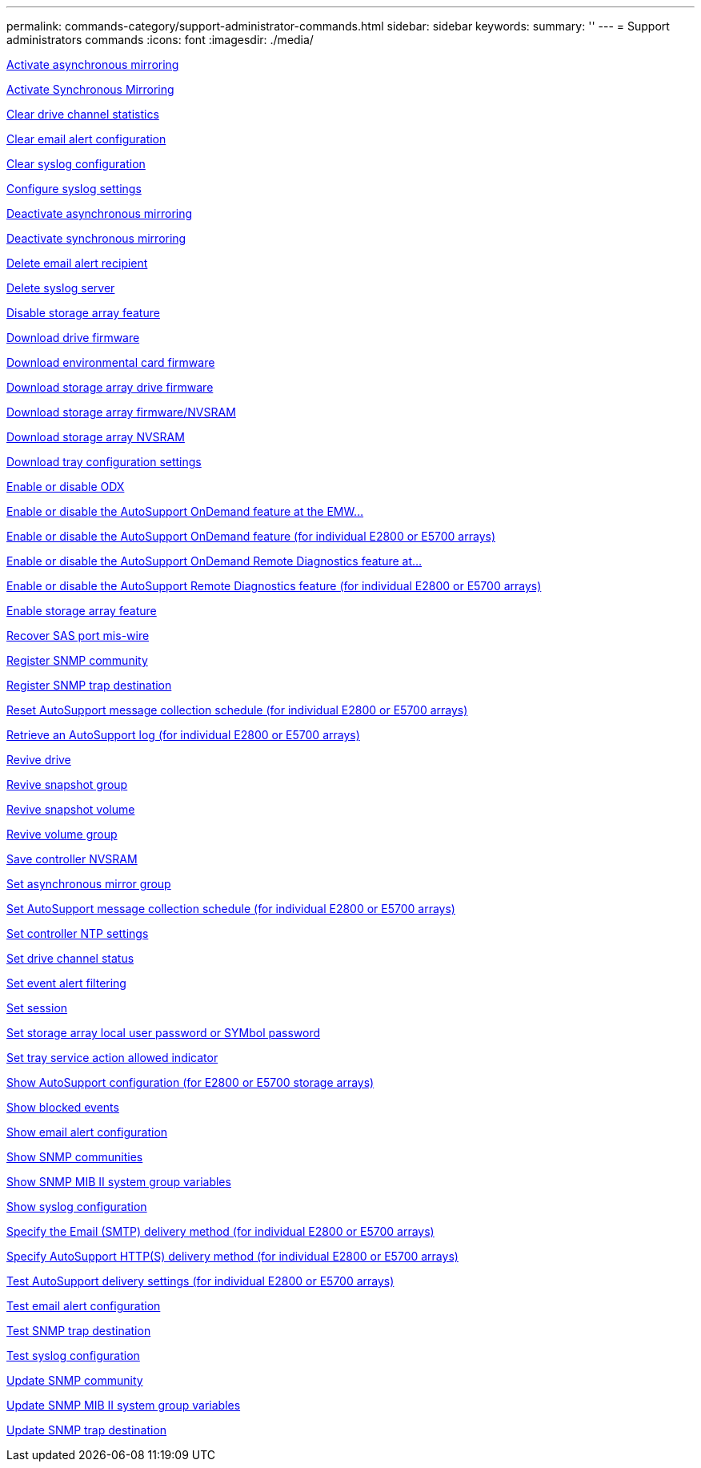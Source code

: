 ---
permalink: commands-category/support-administrator-commands.html
sidebar: sidebar
keywords:
summary: ''
---
= Support administrators commands
:icons: font
:imagesdir: ./media/

link:../commands-a-z/activate-asynchronous-mirroring.html[Activate asynchronous mirroring]

link:../commands-a-z/activate-synchronous-mirroring.html[Activate Synchronous Mirroring]

link:../commands-a-z/clear-alldrivechannels-stats.html[Clear drive channel statistics]

link:../commands-a-z/clear-emailalert-configuration.html[Clear email alert configuration]

link:../commands-a-z/clear-syslog-configuration.html[Clear syslog configuration]

link:../commands-a-z/set-syslog.html[Configure syslog settings]

link:../commands-a-z/deactivate-storagearray.html[Deactivate asynchronous mirroring]

link:../commands-a-z/deactivate-storagearray-feature.html[Deactivate synchronous mirroring]

link:../commands-a-z/delete-emailalert.html[Delete email alert recipient]

link:../commands-a-z/delete-syslog.html[Delete syslog server]

link:../commands-a-z/disable-storagearray.html[Disable storage array feature]

link:../commands-a-z/download-drive-firmware.html[Download drive firmware]

link:../commands-a-z/download-tray-firmware-file.html[Download environmental card firmware]

link:../commands-a-z/download-storagearray-drivefirmware-file.html[Download storage array drive firmware]

link:../commands-a-z/download-storagearray-firmware.html[Download storage array firmware/NVSRAM]

link:../commands-a-z/download-storagearray-nvsram.html[Download storage array NVSRAM]

link:../commands-a-z/download-tray-configurationsettings.html[Download tray configuration settings]

link:../commands-a-z/set-storagearray-odxenabled.html[Enable or disable ODX]

link:../commands-a-z/smcli-enable-disable-autosupportondemand.html[Enable or disable the AutoSupport OnDemand feature at the EMW...]

link:../commands-a-z/set-storagearray-autosupportondemand.html[Enable or disable the AutoSupport OnDemand feature (for individual E2800 or E5700 arrays)]

link:../commands-a-z/smcli-enable-disable-autosupportremotediag.html[Enable or disable the AutoSupport OnDemand Remote Diagnostics feature at...]

link:../commands-a-z/set-storagearray-autosupportremotediag.html[Enable or disable the AutoSupport Remote Diagnostics feature (for individual E2800 or E5700 arrays)]

link:../commands-a-z/enable-storagearray-feature-file.html[Enable storage array feature]

link:../commands-a-z/recover-sasport-miswire.html[Recover SAS port mis-wire]

link:../commands-a-z/create-snmpcommunity.html[Register SNMP community]

link:../commands-a-z/create-snmptrapdestination.html[Register SNMP trap destination]

link:../commands-a-z/reset-storagearray-autosupport-schedule.html[Reset AutoSupport message collection schedule (for individual E2800 or E5700 arrays)]

link:../commands-a-z/save-storagearray-autosupport-log.html[Retrieve an AutoSupport log (for individual E2800 or E5700 arrays)]

link:../commands-a-z/revive-drive.html[Revive drive]

link:../commands-a-z/revive-snapgroup.html[Revive snapshot group]

link:../commands-a-z/revive-snapvolume.html[Revive snapshot volume]

link:../commands-a-z/revive-volumegroup.html[Revive volume group]

link:../commands-a-z/save-controller-nvsram-file.html[Save controller NVSRAM]

link:../commands-a-z/set-asyncmirrorgroup.html[Set asynchronous mirror group]

link:../commands-a-z/set-storagearray-autosupport-schedule.html[Set AutoSupport message collection schedule (for individual E2800 or E5700 arrays)]

link:../commands-a-z/set-controller-ntpservers.html[Set controller NTP settings]

link:../commands-a-z/set-drivechannel.html[Set drive channel status]

link:../commands-a-z/set-event-alert.html[Set event alert filtering]

link:../commands-a-z/set-session-erroraction.html[Set session]

link:../commands-a-z/set-storagearray-localusername.html[Set storage array local user password or SYMbol password]

link:../commands-a-z/set-tray-serviceallowedindicator.html[Set tray service action allowed indicator]

link:../commands-a-z/show-storagearray-autosupport.html[Show AutoSupport configuration (for E2800 or E5700 storage arrays)]

link:../commands-a-z/show-blockedeventalertlist.html[Show blocked events]

link:../commands-a-z/show-emailalert-summary.html[Show email alert configuration]

link:../commands-a-z/show-allsnmpcommunities.html[Show SNMP communities]

link:../commands-a-z/show-snmpsystemvariables.html[Show SNMP MIB II system group variables]

link:../commands-a-z/show-syslog-summary.html[Show syslog configuration]

link:../commands-a-z/set-email-smtp-delivery-method-e2800-e5700.html[Specify the Email (SMTP) delivery method (for individual E2800 or E5700 arrays)]

link:../commands-a-z/set-autosupport-https-delivery-method-e2800-e5700.html[Specify AutoSupport HTTP(S) delivery method (for individual E2800 or E5700 arrays)]

link:../commands-a-z/start-storagearray-autosupport-deliverytest.html[Test AutoSupport delivery settings (for individual E2800 or E5700 arrays)]

link:../commands-a-z/start-emailalert-test.html[Test email alert configuration]

link:../commands-a-z/start-snmptrapdestination.html[Test SNMP trap destination]

link:../commands-a-z/start-syslog-test.html[Test syslog configuration]

link:../commands-a-z/set-snmpcommunity.html[Update SNMP community]

link:../commands-a-z/set-snmpsystemvariables.html[Update SNMP MIB II system group variables]

link:../commands-a-z/set-snmptrapdestination-trapreceiverip.html[Update SNMP trap destination]
